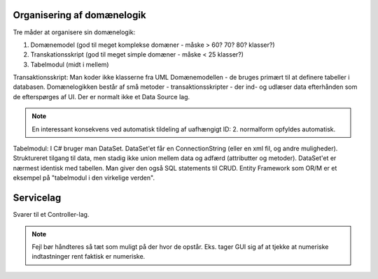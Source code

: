 Organisering af domænelogik
===========================

Tre måder at organisere sin domænelogik:

1. Domænemodel (god til meget komplekse domæner - måske > 60? 70? 80? klasser?)
2. Transkationsskript (god til meget simple domæner - måske < 25 klasser?)
3. Tabelmodul (midt i mellem)

Transaktionsskript: Man koder ikke klasserne fra UML Domænemodellen - de bruges
primært til at definere tabeller i databasen. Domænelogikken består af små
metoder - transaktionsskripter - der ind- og udlæser data efterhånden som de
efterspørges af UI. Der er normalt ikke et Data Source lag.

.. note::

   En interessant konsekvens ved automatisk tildeling af uafhængigt ID: 2. 
   normalform opfyldes automatisk.

Tabelmodul: I C# bruger man DataSet. DataSet'et får en ConnectionString (eller
en xml fil, og andre muligheder). Struktureret tilgang til data, men stadig
ikke union mellem data og adfærd (attributter og metoder). DataSet'et er
nærmest identisk med tabellen. Man giver den også SQL statements til CRUD.
Entity Framework som OR/M er et eksempel på "tabelmodul i den virkelige
verden".

Servicelag
==========

Svarer til et Controller-lag.

.. note::

   Fejl bør håndteres så tæt som muligt på der hvor de opstår. Eks. tager GUI
   sig af at tjekke at numeriske indtastninger rent faktisk er numeriske.
